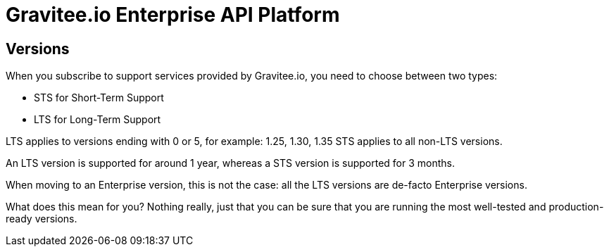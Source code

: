 :page-sidebar: ee_sidebar
:page-permalink: ee/ee_version.html
:page-folder: ee/overview
:page-toc: false
:page-description: Gravitee Enterprise Edition - Versions
:page-keywords: Gravitee, API Platform, Enterprise Edition, documentation, manual, guide, reference, api

= Gravitee.io Enterprise API Platform

== Versions

When you subscribe to support services provided by Gravitee.io, you need to choose between two types:

* STS for Short-Term Support
* LTS for Long-Term Support

LTS applies to versions ending with 0 or 5, for example: 1.25, 1.30, 1.35
STS applies to all non-LTS versions.

An LTS version is supported for around 1 year, whereas a STS version is supported for 3 months.

When moving to an Enterprise version, this is not the case: all the LTS versions are de-facto Enterprise versions.

What does this mean for you? Nothing really, just that you can be sure that you are running the most well-tested and production-ready versions.
